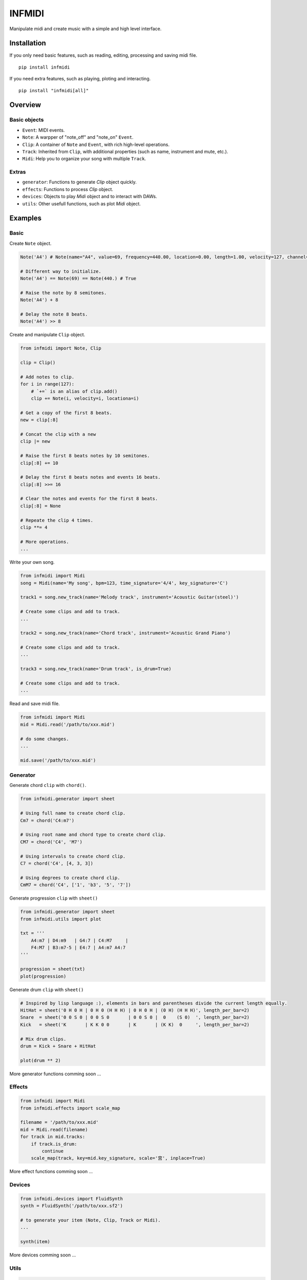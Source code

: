 INFMIDI
=======

.. image:: https://readthedocs.org/projects/infmidi/badge/?version=latest
    :target: https://infmidi.readthedocs.io/en/latest/?badge=latest
    :alt: Documentation Status


Manipulate midi and create music with a simple and high level interface.

Installation
------------

If you only need basic features, such as reading, editing, processing and saving midi file. 

::

    pip install infmidi

If you need extra features, such as playing, ploting and interacting. 

::

    pip install "infmidi[all]"

Overview
--------

Basic objects
^^^^^^^^^^^^^

- ``Event``: MIDI events.
- ``Note``: A warpper of "note_off" and "note_on" ``Event``.
- ``Clip``: A container of ``Note`` and ``Event``, with rich high-level operations.
- ``Track``: Inherited from ``Clip``, with additional properties (such as name, instrument and mute, etc.).
- ``Midi``: Help you to organize your song with multiple ``Track``.

Extras
^^^^^^

- ``generator``: Functions to generate `Clip` object quickly.
- ``effects``: Functions to process `Clip` object.
- ``devices``: Objects to play `Midi` object and to interact with DAWs.
- ``utils``: Other usefull functions, such as plot `Midi` object.

Examples
--------

Basic
^^^^^

Create ``Note`` object.

.. code-block:: python
    
    Note('A4') # Note(name="A4", value=69, frequency=440.00, location=0.00, length=1.00, velocity=127, channel=0)

    # Different way to initialize.
    Note('A4') == Note(69) == Note(440.) # True

    # Raise the note by 8 semitones.
    Note('A4') + 8

    # Delay the note 8 beats.
    Note('A4') >> 8


Create and  manipulate ``Clip``  object.

.. code-block:: python

    from infmidi import Note, Clip

    clip = Clip()

    # Add notes to clip.
    for i in range(127):
        # `+=` is an alias of clip.add()
        clip += Note(i, velocity=i, locationa=i)

    # Get a copy of the first 8 beats.
    new = clip[:8]

    # Concat the clip with a new
    clip |= new

    # Raise the first 8 beats notes by 10 semitones.
    clip[:8] += 10

    # Delay the first 8 beats notes and events 16 beats.
    clip[:8] >>= 16

    # Clear the notes and events for the first 8 beats.
    clip[:8] = None 

    # Repeate the clip 4 times.
    clip **= 4

    # More operations.
    ...


Write your own song.

.. code-block:: python

    from infmidi import Midi
    song = Midi(name='My song', bpm=123, time_signature='4/4', key_signature='C')

    track1 = song.new_track(name='Melody track', instrument='Acoustic Guitar(steel)')

    # Create some clips and add to track.
    ...

    track2 = song.new_track(name='Chord track', instrument='Acoustic Grand Piano')

    # Create some clips and add to track.
    ...

    track3 = song.new_track(name='Drum track', is_drum=True)

    # Create some clips and add to track.
    ...



Read and save midi file.

.. code-block:: python

    from infmidi import Midi
    mid = Midi.read('/path/to/xxx.mid')

    # do some changes.
    ...

    mid.save('/path/to/xxx.mid')


Generator
^^^^^^^^^

Generate chord ``clip`` with ``chord()``.

.. code-block:: python 

    from infmidi.generator import sheet
    
    # Using full name to create chord clip.
    Cm7 = chord('C4:m7')

    # Using root name and chord type to create chord clip.
    CM7 = chord('C4', 'M7')

    # Using intervals to create chord clip.
    C7 = chord('C4', [4, 3, 3])

    # Using degrees to create chord clip.
    CmM7 = chord('C4', ['1', 'b3', '5', '7'])
    


Generate progression ``clip`` with ``sheet()``

.. code-block:: python 

    from infmidi.generator import sheet
    from infmidi.utils import plot

    txt = '''
        A4:m7 | D4:m9   | G4:7 | C4:M7     |
        F4:M7 | B3:m7-5 | E4:7 | A4:m7 A4:7
    '''

    progression = sheet(txt)
    plot(progression)

.. image:: https://raw.githubusercontent.com/gongyibei/infmidi/master/assets/readme/sheet1.png

Generate drum ``clip`` with ``sheet()``

.. code-block:: python 

    # Inspired by lisp language :), elements in bars and parentheses divide the current length equally.
    HitHat = sheet('0 H 0 H | 0 H 0 (H H H) | 0 H 0 H | (0 H) (H H H)', length_per_bar=2)
    Snare  = sheet('0 0 S 0 | 0 0 S 0       | 0 0 S 0 |  0    (S 0)  ', length_per_bar=2)
    Kick   = sheet('K       | K K 0 0       | K       | (K K)  0     ', length_per_bar=2)

    # Mix drum clips.
    drum = Kick + Snare + HitHat

    plot(drum ** 2)



.. image:: https://raw.githubusercontent.com/gongyibei/infmidi/master/assets/readme/sheet2.png

More generator functions comming soon ...

Effects
^^^^^^^

.. code-block:: python

    from infmidi import Midi
    from infmidi.effects import scale_map

    filename = '/path/to/xxx.mid'
    mid = Midi.read(filename)
    for track in mid.tracks:
        if track.is_drum:
            continue
        scale_map(track, key=mid.key_signature, scale='宫', inplace=True)

More effect functions comming soon ...

Devices
^^^^^^^

.. code-block:: python

    from infmidi.devices import FluidSynth
    synth = FluidSynth('/path/to/xxx.sf2')

    # to generate your item (Note, Clip, Track or Midi).
    ...

    synth(item)

More devices comming soon ...

Utils
^^^^^

.. code-block:: python

    from infmidi.utils import plot

    # to generate your item (Note, Clip, Track or Midi).
    ...

    plot(item)


Licence
-------
INFMIDI is released under the terms of the `MIT license
<http://en.wikipedia.org/wiki/MIT_License>`_.
